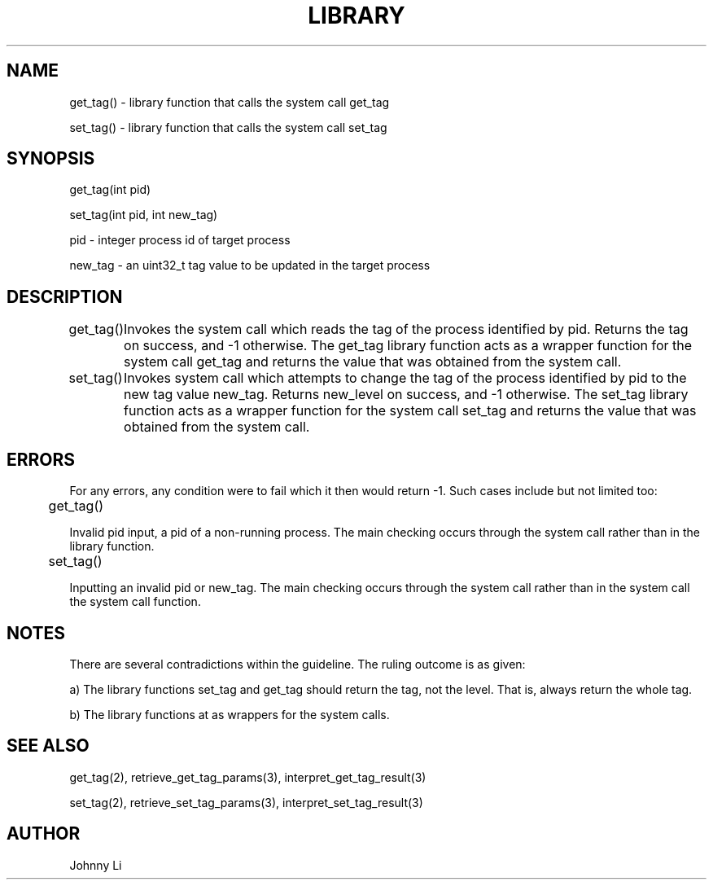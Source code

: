 .TH LIBRARY 3 03/01/2020 library "Library Function"
.SH NAME
.PP
get_tag() - library function that calls the system call get_tag
.PP
set_tag() - library function that calls the system call set_tag
.SH SYNOPSIS
get_tag(int pid)
.PP
set_tag(int pid, int new_tag)
.PP
pid - integer process id of target process
.PP
new_tag - an uint32_t tag value to be updated in the target process
.SH DESCRIPTION
get_tag()
	Invokes the system call which reads the tag of the process identified by pid. Returns the tag on success, and -1 otherwise.
The get_tag library function acts as a wrapper function for the system call get_tag and returns the value that was obtained from the system call.
.PP
set_tag()
	Invokes system call which attempts to change the tag of the process identified by pid to the new tag value new_tag. Returns new_level on success, and -1 otherwise.
The set_tag library function acts as a wrapper function for the system call set_tag and returns the value that was obtained from the system call.
.SH ERRORS
For any errors, any condition were to fail which it then would return -1.
Such cases include but not limited too:
.PP
	get_tag()
.PP
Invalid pid input, a pid of a non-running process. The main checking occurs through the system call rather than in the library function.
.PP
	set_tag()
.PP
Inputting an invalid pid or new_tag. The main checking occurs through the system call rather than in the system call the system call function.
.SH NOTES
There are several contradictions within the guideline. The ruling outcome is as given:
.PP
a) The library functions set_tag and get_tag should return the tag, not the level. That is, always return the whole tag.
.PP
b) The library functions at as wrappers for the system calls.
.SH SEE ALSO
get_tag(2), retrieve_get_tag_params(3), interpret_get_tag_result(3)
.PP
set_tag(2), retrieve_set_tag_params(3), interpret_set_tag_result(3)
.SH AUTHOR
Johnny Li

